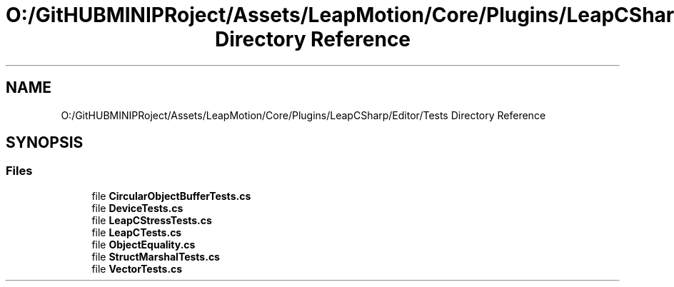 .TH "O:/GitHUBMINIPRoject/Assets/LeapMotion/Core/Plugins/LeapCSharp/Editor/Tests Directory Reference" 3 "Sat Jul 20 2019" "Version https://github.com/Saurabhbagh/Multi-User-VR-Viewer--10th-July/" "Multi User Vr Viewer" \" -*- nroff -*-
.ad l
.nh
.SH NAME
O:/GitHUBMINIPRoject/Assets/LeapMotion/Core/Plugins/LeapCSharp/Editor/Tests Directory Reference
.SH SYNOPSIS
.br
.PP
.SS "Files"

.in +1c
.ti -1c
.RI "file \fBCircularObjectBufferTests\&.cs\fP"
.br
.ti -1c
.RI "file \fBDeviceTests\&.cs\fP"
.br
.ti -1c
.RI "file \fBLeapCStressTests\&.cs\fP"
.br
.ti -1c
.RI "file \fBLeapCTests\&.cs\fP"
.br
.ti -1c
.RI "file \fBObjectEquality\&.cs\fP"
.br
.ti -1c
.RI "file \fBStructMarshalTests\&.cs\fP"
.br
.ti -1c
.RI "file \fBVectorTests\&.cs\fP"
.br
.in -1c
